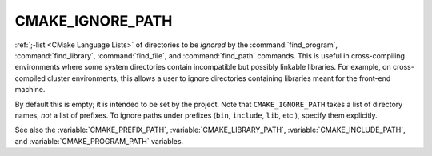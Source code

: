 CMAKE_IGNORE_PATH
-----------------

:ref:`;-list <CMake Language Lists>` of directories to be *ignored* by
the :command:`find_program`, :command:`find_library`, :command:`find_file`,
and :command:`find_path` commands.  This is useful in cross-compiling
environments where some system directories contain incompatible but
possibly linkable libraries.  For example, on cross-compiled cluster
environments, this allows a user to ignore directories containing
libraries meant for the front-end machine.

By default this is empty; it is intended to be set by the project.
Note that ``CMAKE_IGNORE_PATH`` takes a list of directory names, *not*
a list of prefixes.  To ignore paths under prefixes (``bin``, ``include``,
``lib``, etc.), specify them explicitly.

See also the :variable:`CMAKE_PREFIX_PATH`, :variable:`CMAKE_LIBRARY_PATH`,
:variable:`CMAKE_INCLUDE_PATH`, and :variable:`CMAKE_PROGRAM_PATH` variables.
